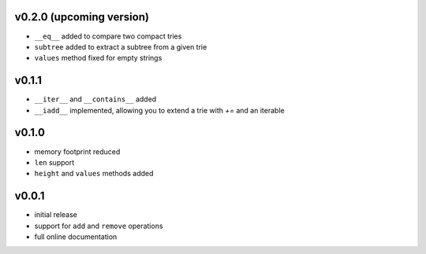 v0.2.0 (upcoming version)
------

- ``__eq__`` added to compare two compact tries
- ``subtree`` added to extract a subtree from a given trie

- ``values`` method fixed for empty strings

v0.1.1
------

- ``__iter__`` and ``__contains__`` added
- ``__iadd__`` implemented, allowing you to extend a trie with `+=` and an
  iterable

v0.1.0
------

- memory footprint reduced
- ``len`` support
- ``height`` and ``values`` methods added


v0.0.1
------

- initial release
- support for ``add`` and ``remove`` operations
- full online documentation
